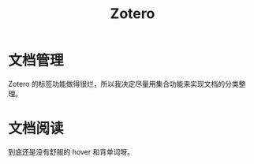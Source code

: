 :PROPERTIES:
:ID:       e29299a6-afef-4eb5-a105-fc66f978714b
:END:
#+title: Zotero

* 文档管理
Zotero 的标签功能做得很烂，所以我决定尽量用集合功能来实现文档的分类整理。

* 文档阅读
到底还是没有舒服的 hover 和背单词呀。
